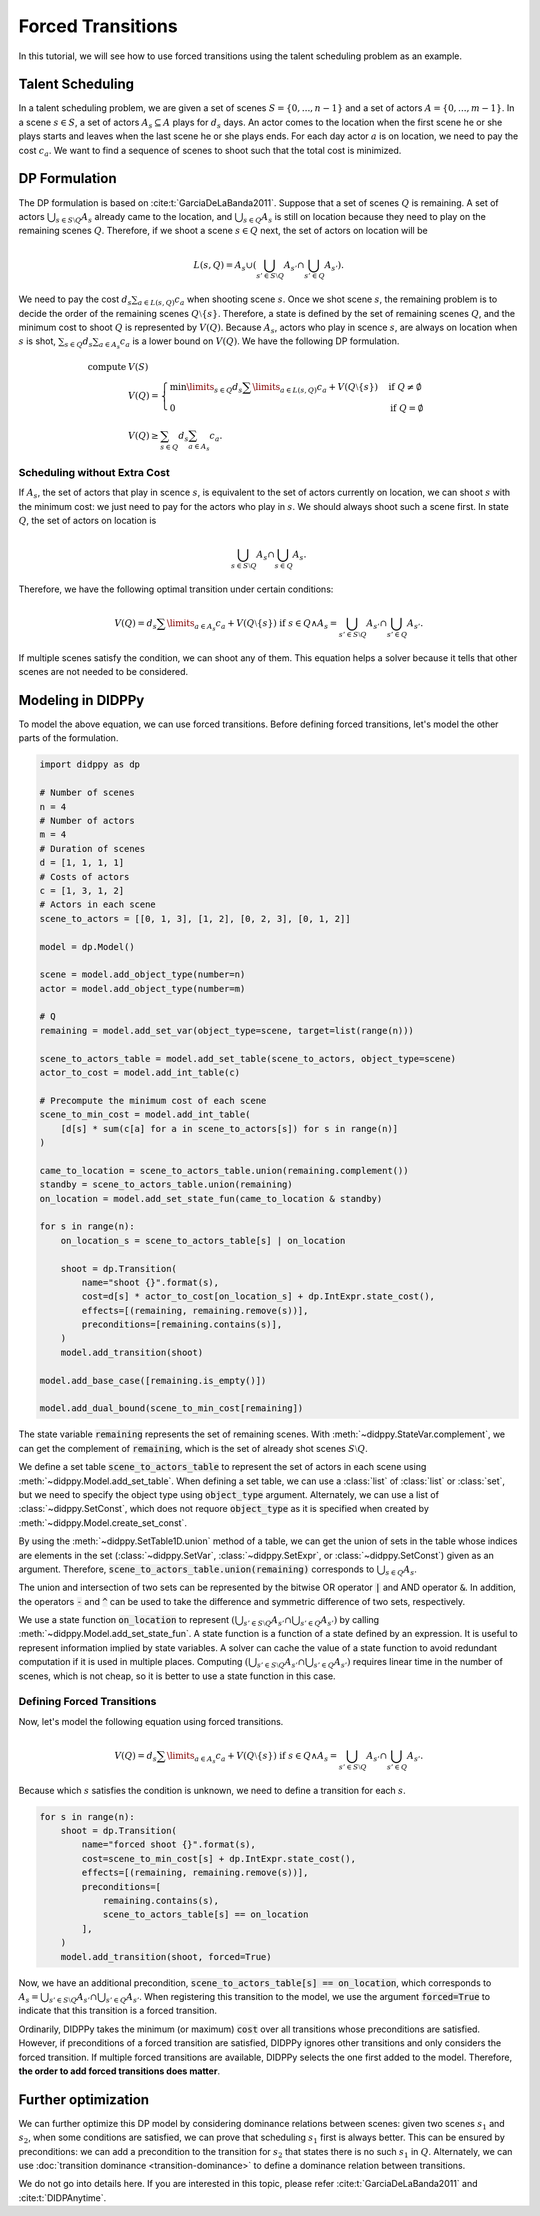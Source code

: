 Forced Transitions
==================

In this tutorial, we will see how to use forced transitions using the talent scheduling problem as an example.

Talent Scheduling
-----------------

In a talent scheduling problem, we are given a set of scenes :math:`S = \{ 0, ..., n - 1 \}` and a set of actors :math:`A = \{ 0, ..., m - 1 \}`.
In a scene :math:`s \in S`, a set of actors :math:`A_s \subseteq A` plays for :math:`d_s` days.
An actor comes to the location when the first scene he or she plays starts and leaves when the last scene he or she plays ends.
For each day actor :math:`a` is on location, we need to pay the cost :math:`c_a`.
We want to find a sequence of scenes to shoot such that the total cost is minimized.

DP Formulation
--------------

The DP formulation is based on :cite:t:`GarciaDeLaBanda2011`.
Suppose that a set of scenes :math:`Q` is remaining.
A set of actors :math:`\bigcup_{s \in S \setminus Q} A_s` already came to the location, and :math:`\bigcup_{s \in Q} A_s` is still on location because they need to play on the remaining scenes :math:`Q`.
Therefore, if we shoot a scene :math:`s \in Q` next, the set of actors on location will be

.. math::

    L(s, Q) = A_s \cup \left( \bigcup_{s' \in S \setminus Q} A_{s'} \cap \bigcup_{s' \in Q } A_{s'}  \right).

We need to pay the cost :math:`d_s \sum_{a \in L(s, Q)} c_a` when shooting scene :math:`s`.
Once we shot scene :math:`s`, the remaining problem is to decide the order of the remaining scenes :math:`Q \setminus \{ s \}`.
Therefore, a state is defined by the set of remaining scenes :math:`Q`, and the minimum cost to shoot :math:`Q` is represented by :math:`V(Q)`.
Because :math:`A_s`, actors who play in scence :math:`s`, are always on location when :math:`s` is shot, :math:`\sum_{s \in Q} d_s \sum_{a \in A_s} c_a` is a lower bound on :math:`V(Q)`.
We have the following DP formulation.

.. math::

    \text{compute } & V(S) \\
    & V(Q) = \begin{cases}
        \min\limits_{s \in Q} d_s \sum\limits_{a \in L(s, Q)} c_a + V(Q \setminus \{ s \}) & \text{if } Q \neq \emptyset \\
        0 & \text{if } Q = \emptyset
    \end{cases} \\
    & V(Q) \geq \sum_{s \in Q} d_s \sum_{a \in A_s} c_a.

Scheduling without Extra Cost
~~~~~~~~~~~~~~~~~~~~~~~~~~~~~

If :math:`A_s`, the set of actors that play in scence :math:`s`, is equivalent to the set of actors currently on location, we can shoot :math:`s` with the minimum cost:
we just need to pay for the actors who play in :math:`s`.
We should always shoot such a scene first.
In state :math:`Q`, the set of actors on location is

.. math::

    \bigcup_{s \in S \setminus Q} A_{s} \cap \bigcup_{s \in Q} A_{s}.

Therefore, we have the following optimal transition under certain conditions:

.. math::

    V(Q) = d_s \sum\limits_{a \in A_s} c_a + V(Q \setminus \{ s \}) \text{ if } s \in Q \land A_s = \bigcup_{s' \in S \setminus Q} A_{s'} \cap \bigcup_{s' \in Q} A_{s'}.

If multiple scenes satisfy the condition, we can shoot any of them.
This equation helps a solver because it tells that other scenes are not needed to be considered.

Modeling in DIDPPy
------------------

To model the above equation, we can use forced transitions.
Before defining forced transitions, let's model the other parts of the formulation.

.. code-block:: python

    import didppy as dp

    # Number of scenes
    n = 4
    # Number of actors
    m = 4
    # Duration of scenes
    d = [1, 1, 1, 1]
    # Costs of actors
    c = [1, 3, 1, 2]
    # Actors in each scene
    scene_to_actors = [[0, 1, 3], [1, 2], [0, 2, 3], [0, 1, 2]]

    model = dp.Model()

    scene = model.add_object_type(number=n)
    actor = model.add_object_type(number=m)

    # Q
    remaining = model.add_set_var(object_type=scene, target=list(range(n)))

    scene_to_actors_table = model.add_set_table(scene_to_actors, object_type=scene)
    actor_to_cost = model.add_int_table(c)

    # Precompute the minimum cost of each scene
    scene_to_min_cost = model.add_int_table(
        [d[s] * sum(c[a] for a in scene_to_actors[s]) for s in range(n)]
    )

    came_to_location = scene_to_actors_table.union(remaining.complement())
    standby = scene_to_actors_table.union(remaining)
    on_location = model.add_set_state_fun(came_to_location & standby)

    for s in range(n):
        on_location_s = scene_to_actors_table[s] | on_location

        shoot = dp.Transition(
            name="shoot {}".format(s),
            cost=d[s] * actor_to_cost[on_location_s] + dp.IntExpr.state_cost(),
            effects=[(remaining, remaining.remove(s))],
            preconditions=[remaining.contains(s)],
        )
        model.add_transition(shoot)

    model.add_base_case([remaining.is_empty()])

    model.add_dual_bound(scene_to_min_cost[remaining])

The state variable :code:`remaining` represents the set of remaining scenes.
With :meth:`~didppy.StateVar.complement`, we can get the complement of :code:`remaining`, which is the set of already shot scenes :math:`S \setminus Q`.

We define a set table :code:`scene_to_actors_table` to represent the set of actors in each scene using :meth:`~didppy.Model.add_set_table`.
When defining a set table, we can use a :class:`list` of :class:`list` or :class:`set`, but we need to specify the object type using :code:`object_type` argument.
Alternately, we can use a list of :class:`~didppy.SetConst`, which does not requore :code:`object_type` as it is specified when created by :meth:`~didppy.Model.create_set_const`.

By using the :meth:`~didppy.SetTable1D.union` method of a table, we can get the union of sets in the table whose indices are elements in the set (:class:`~didppy.SetVar`, :class:`~didppy.SetExpr`, or :class:`~didppy.SetConst`) given as an argument.
Therefore, :code:`scene_to_actors_table.union(remaining)` corresponds to :math:`\bigcup_{s \in Q} A_s`.

The union and intersection of two sets can be represented by the bitwise OR operator :code:`|` and AND operator :code:`&`.
In addition, the operators :code:`-` and :code:`^` can be used to take the difference and symmetric difference of two sets, respectively.

We use a state function :code:`on_location` to represent :math:`\left( \bigcup_{s' \in S \setminus Q} A_{s'} \cap \bigcup_{s' \in Q } A_{s'}  \right)` by calling :meth:`~didppy.Model.add_set_state_fun`.
A state function is a function of a state defined by an expression.
It is useful to represent information implied by state variables.
A solver can cache the value of a state function to avoid redundant computation if it is used in multiple places.
Computing :math:`\left( \bigcup_{s' \in S \setminus Q} A_{s'} \cap \bigcup_{s' \in Q } A_{s'}  \right)` requires linear time in the number of scenes, which is not cheap, so it is better to use a state function in this case.

Defining Forced Transitions
~~~~~~~~~~~~~~~~~~~~~~~~~~~

Now, let's model the following equation using forced transitions.

.. math::

    V(Q) = d_s \sum\limits_{a \in A_s} c_a + V(Q \setminus \{ s \}) \text{ if } s \in Q \land A_s = \bigcup_{s' \in S \setminus Q} A_{s'} \cap \bigcup_{s' \in Q} A_{s'}.

Because which :math:`s` satisfies the condition is unknown, we need to define a transition for each :math:`s`.

.. code-block:: python

    for s in range(n):
        shoot = dp.Transition(
            name="forced shoot {}".format(s),
            cost=scene_to_min_cost[s] + dp.IntExpr.state_cost(),
            effects=[(remaining, remaining.remove(s))],
            preconditions=[
                remaining.contains(s),
                scene_to_actors_table[s] == on_location
            ],
        )
        model.add_transition(shoot, forced=True)

Now, we have an additional precondition, :code:`scene_to_actors_table[s] == on_location`, which corresponds to :math:`A_s = \bigcup_{s' \in S \setminus Q} A_{s'} \cap \bigcup_{s' \in Q} A_{s'}`.
When registering this transition to the model, we use the argument :code:`forced=True` to indicate that this transition is a forced transition.

Ordinarily, DIDPPy takes the minimum (or maximum) :code:`cost` over all transitions whose preconditions are satisfied. 
However, if preconditions of a forced transition are satisfied, DIDPPy ignores other transitions and only considers the forced transition.
If multiple forced transitions are available, DIDPPy selects the one first added to the model.
Therefore, **the order to add forced transitions does matter**.

Further optimization
--------------------

We can further optimize this DP model by considering dominance relations between scenes:
given two scenes :math:`s_1` and :math:`s_2`, when some conditions are satisfied, we can prove that scheduling :math:`s_1` first is always better.
This can be ensured by preconditions: we can add a precondition to the transition for :math:`s_2` that states there is no such :math:`s_1` in :math:`Q`.
Alternately, we can use :doc:`transition dominance <transition-dominance>` to define a dominance relation between transitions.

We do not go into details here.
If you are interested in this topic, please refer :cite:t:`GarciaDeLaBanda2011` and :cite:t:`DIDPAnytime`.
